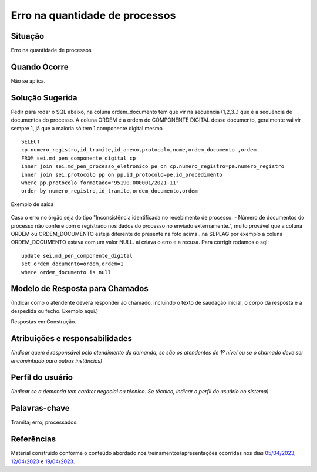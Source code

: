 Erro na quantidade de processos
================================

Situação  
~~~~~~~~

Erro na quantidade de processos

Quando Ocorre
~~~~~~~~~~~~~~

Não se aplica.


Solução Sugerida
~~~~~~~~~~~~~~~~

Pedir para rodar o SQL abaixo, na coluna ordem_documento tem que vir na sequência (1,2,3..) que é a sequência de documentos do processo. A coluna ORDEM é a ordem do COMPONENTE DIGITAL desse documento, geralmente vai vir sempre 1, já que a maioria só tem 1 componente digital mesmo

::

  SELECT 
  cp.numero_registro,id_tramite,id_anexo,protocolo,nome,ordem_documento ,ordem
  FROM sei.md_pen_componente_digital cp
  inner join sei.md_pen_processo_eletronico pe on cp.numero_registro=pe.numero_registro
  inner join sei.protocolo pp on pp.id_protocolo=pe.id_procedimento
  where pp.protocolo_formatado="95190.000001/2021-11"
  order by numero_registro,id_tramite,ordem_documento,ordem

Exemplo de saída

.. figure:: _static/images/exemplo_saida_SQL.png

Caso o erro no órgão seja do tipo "Inconsistência identificada no recebimento de processo: - Número de documentos do processo não confere com o registrado nos dados do processo no enviado externamente.”, muito provável que a coluna ORDEM ou ORDEM_DOCUMENTO esteja diferente do presente na foto acima...na SEPLAG por exemplo a coluna ORDEM_DOCUMENTO estava com um valor NULL. ai criava o erro e a recusa. Para corrigir rodamos o sql:

::
  
  update sei.md_pen_componente_digital
  set ordem_documento=ordem,ordem=1
  where ordem_documento is null

Modelo de Resposta para Chamados  
~~~~~~~~~~~~~~~~~~~~~~~~~~~~~~~~

(Indicar como o atendente deverá responder ao chamado, incluindo o texto de saudação inicial, o corpo da resposta e a despedida ou fecho. Exemplo aqui.)

Respostas em Construção.


Atribuições e responsabilidades  
~~~~~~~~~~~~~~~~~~~~~~~~~~~~~~~~

*(Indicar quem é responsável pelo atendimento da demanda, se são os atendentes de 1º nível ou se o chamado deve ser encaminhado para outras instâncias)*  


Perfil do usuário  
~~~~~~~~~~~~~~~~~~

*(Indicar se a demanda tem caráter negocial ou técnico. Se técnico, indicar o perfil do usuário no sistema)*


Palavras-chave  
~~~~~~~~~~~~~~

Tramita; erro; processados.


Referências  
~~~~~~~~~~~~

Material construído conforme o conteúdo abordado nos treinamentos/apresentações ocorridas nos dias `05/04/2023  <https://drive.google.com/file/d/1rZL24WiAyqzBCSKvElNc7y785VdUHxia/view>`_, `12/04/2023 <https://drive.google.com/file/d/1BxBIhO7YURqbae5LtGCQut9nQ2RF9Byz/view>`_ e `19/04/2023 <https://drive.google.com/file/d/1H4qfihC8DAcvDuOOodPi34TK2Q29XQ5E/view>`_.